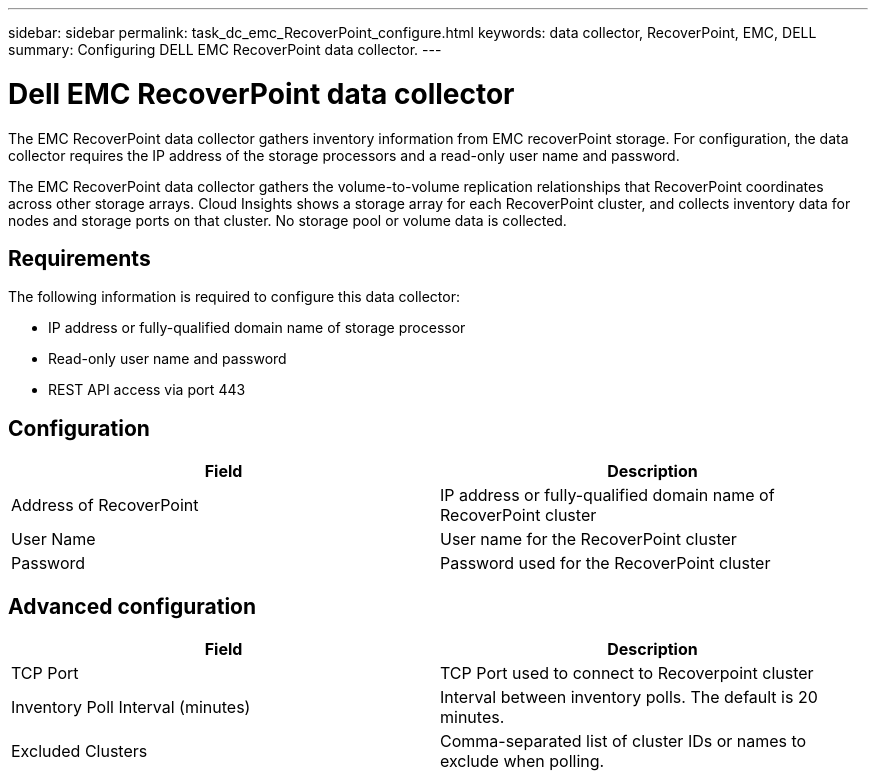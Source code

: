 ---
sidebar: sidebar
permalink: task_dc_emc_RecoverPoint_configure.html
keywords: data collector, RecoverPoint, EMC, DELL
summary: Configuring DELL EMC RecoverPoint data collector.
---

= Dell EMC RecoverPoint data collector

:toc: macro
:hardbreaks:
:toclevels: 1
:nofooter:
:icons: font
:linkattrs:
:imagesdir: ./media/

[.lead]

The EMC RecoverPoint data collector gathers inventory information from EMC recoverPoint storage. For configuration, the data collector requires the IP address of the storage processors and a read-only user name and password.

The EMC RecoverPoint data collector gathers the volume-to-volume replication relationships that RecoverPoint coordinates across other storage arrays. Cloud Insights shows a storage array for each RecoverPoint cluster, and collects inventory data for nodes and storage ports on that cluster. No storage pool or volume data is collected. 

== Requirements

The following information is required to configure this data collector:

* IP address or fully-qualified domain name of storage processor 
* Read-only user name and password 
* REST API access via port 443


== Configuration

[cols=2*, options="header", cols"50,50"]
|===
|Field|Description 
|Address of RecoverPoint|IP address or fully-qualified domain name of RecoverPoint cluster
|User Name|User name for the RecoverPoint cluster
|Password|Password used for the RecoverPoint cluster
|===

== Advanced configuration

[cols=2*, options="header", cols"50,50"]
|===
|Field|Description 
|TCP Port|TCP Port used to connect to Recoverpoint cluster
|Inventory Poll Interval (minutes)|Interval between inventory polls. The default is 20 minutes.
|Excluded Clusters|Comma-separated list of cluster IDs or names to exclude when polling.
|===

